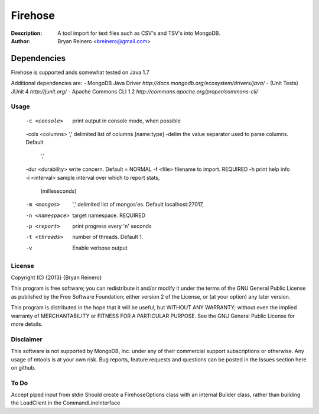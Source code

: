 ========
Firehose
========

:Description: A tool import for text files such as CSV's and TSV's into MongoDB.
:Author: Bryan Reinero <breinero@gmail.com>

Dependencies
============

Firehose is supported ands somewhat tested on Java 1.7

Additional dependencies are:
- MongoDB Java Driver `http://docs.mongodb.org/ecosystem/drivers/java/`
- (Unit Tests) JUnit 4  `http://junit.org/`
- Apache Commons CLI 1.2 `http://commons.apache.org/proper/commons-cli/`

Usage
-----

 -c <console>        print output in console mode, when possible
 -cols <columns>     ',' delimited list of columns [name:type]
 -delim              the value separator used to parse columns. Default
                     ','
 -dur <durability>   write concern. Default = NORMAL
 -f <file>           filename to import. REQUIRED
 -h                  print help info
 -i <interval>       sample interval over which to report stats,
                     (milleseconds)
 -m <mongos>         ',' delimited list of mongos'es. Default
                     localhost:27017,
 -n <namespace>      target namespace. REQUIRED
 -p <report>         print progress every 'n' seconds
 -t <threads>        number of threads. Default 1.
 -v                  Enable verbose output


License
-------
Copyright (C) {2013}  {Bryan Reinero}

This program is free software; you can redistribute it and/or modify
it under the terms of the GNU General Public License as published by
the Free Software Foundation; either version 2 of the License, or
(at your option) any later version.

This program is distributed in the hope that it will be useful,
but WITHOUT ANY WARRANTY; without even the implied warranty of
MERCHANTABILITY or FITNESS FOR A PARTICULAR PURPOSE.  See the
GNU General Public License for more details.


Disclaimer
----------
This software is not supported by MongoDB, Inc. under any of their commercial support subscriptions or otherwise. Any usage of mtools is at your own risk. Bug reports, feature requests and questions can be posted in the Issues section here on github.

To Do
-----

Accept piped input from stdin
Should create a FirehoseOptions class with an internal Builder class, rather than building the LoadClient in the CommandLineInterface
